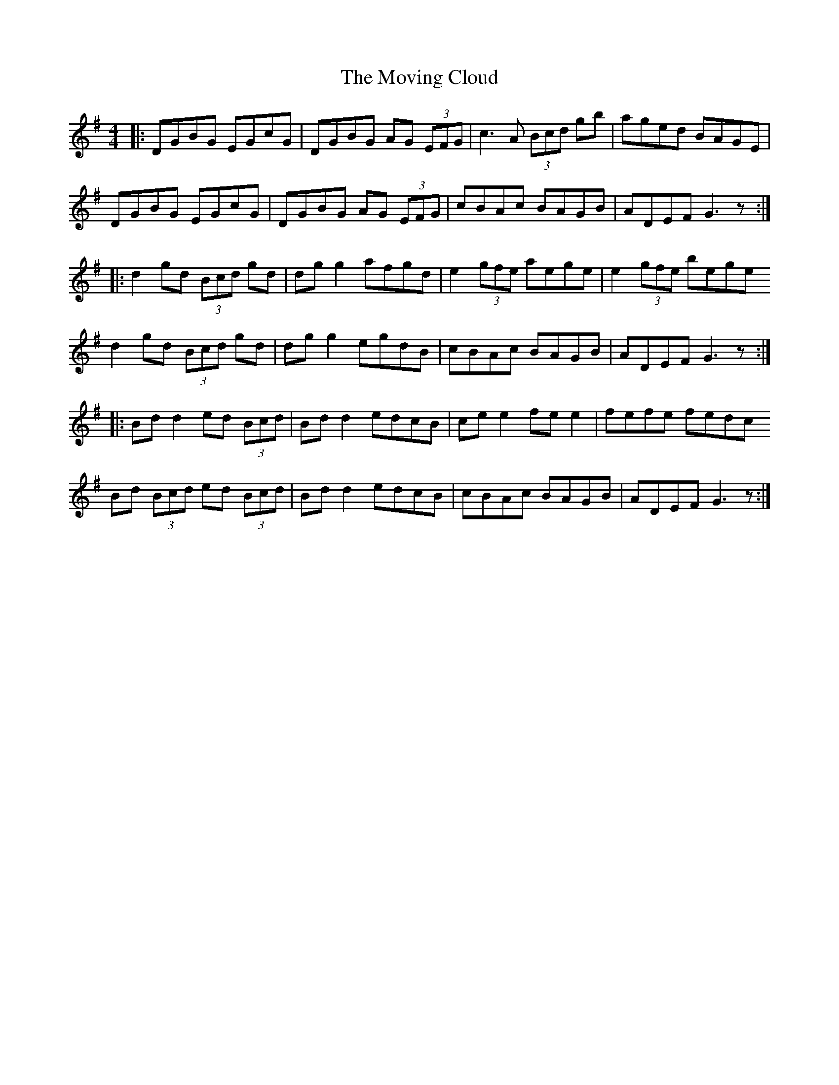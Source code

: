 X: 28012
T: Moving Cloud, The
R: reel
M: 4/4
K: Gmajor
|:DGBG EGcG|DGBG AG (3EFG|c3A (3Bcd gb|aged BAGE|
DGBG EGcG|DGBG AG (3EFG|cBAc BAGB|ADEF G3z:|
|:d2 gd (3Bcd gd|dg g2 afgd|e2 (3gfe aege|e2 (3gfe bege
d2 gd (3Bcd gd|dg g2 egdB|cBAc BAGB|ADEF G3z:|
|:Bd d2 ed (3Bcd|Bd d2 edcB|ce e2 fe e2|fefe fedc
Bd (3Bcd ed (3Bcd|Bd d2 edcB|cBAc BAGB|ADEF G3z:|

